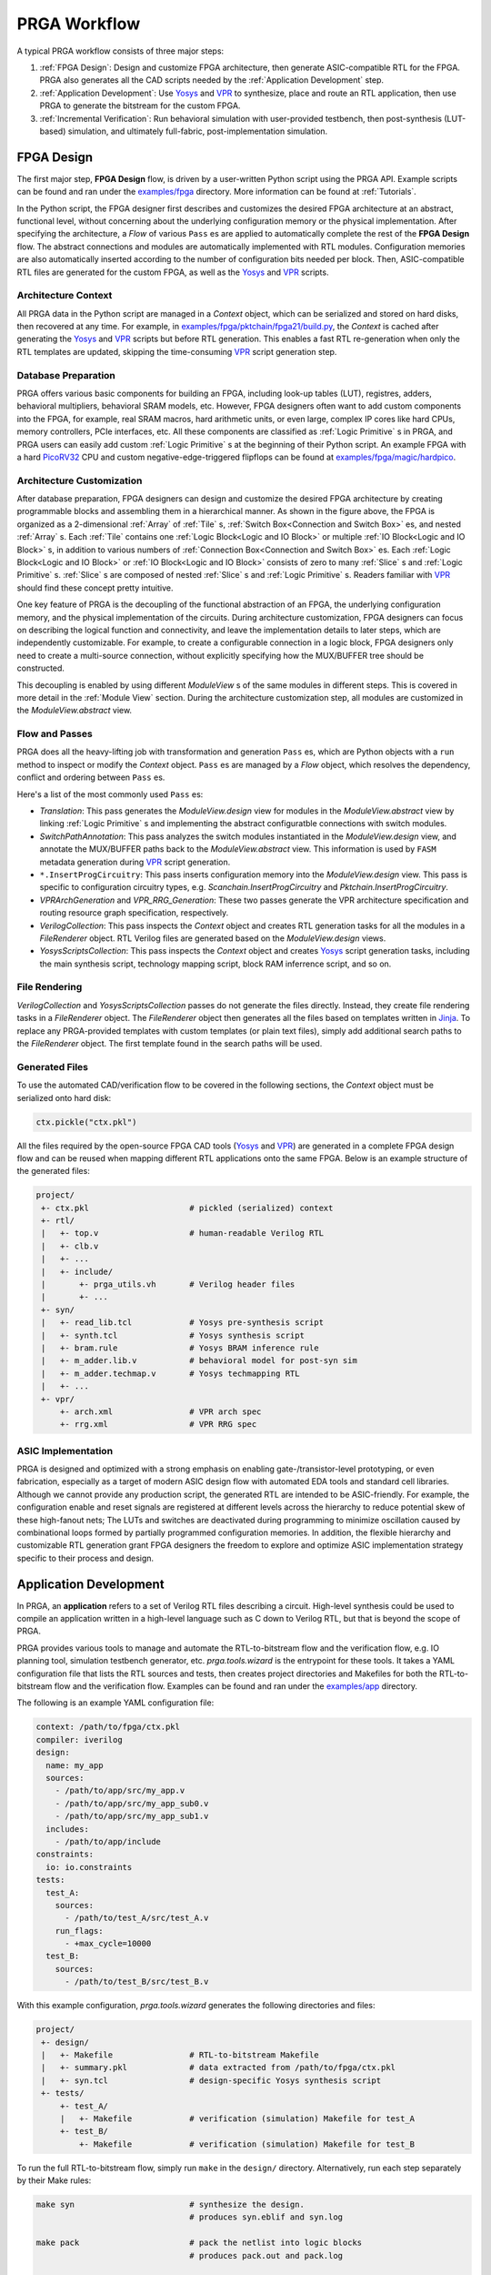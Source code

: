 PRGA Workflow
=============

A typical PRGA workflow consists of three major steps:

1. :ref:`FPGA Design`: Design and customize FPGA architecture, then generate
   ASIC-compatible RTL for the FPGA. PRGA also generates all the CAD scripts
   needed by the :ref:`Application Development` step.
2. :ref:`Application Development`: Use `Yosys`_ and `VPR`_ to synthesize, place
   and route an RTL application, then use PRGA to generate the
   bitstream for the custom FPGA.
3. :ref:`Incremental Verification`: Run behavioral simulation with
   user-provided testbench,
   then post-synthesis (LUT-based) simulation, and ultimately full-fabric,
   post-implementation simulation.

.. _Yosys: http://www.clifford.at/yosys
.. _VPR: https://verilogtorouting.org/

.. image:: /_static/images/workflow_prga.png
   :width: 100 %
   :alt: PRGA Workflow
   :align: center

FPGA Design
-----------

The first major step, **FPGA Design** flow, is driven by a user-written Python
script using the PRGA API.
Example scripts can be found and ran under the `examples/fpga`_ directory.
More information can be found at :ref:`Tutorials`.

.. _examples/fpga: https://github.com/PrincetonUniversity/prga/tree/release/examples/fpga

In the Python script, the FPGA designer first describes and customizes the
desired FPGA architecture at an abstract, functional level, without concerning
about the underlying configuration memory or the physical implementation.
After specifying the architecture, a `Flow` of various ``Pass`` es are applied
to automatically complete the rest of the **FPGA Design** flow.
The abstract connections and modules are automatically implemented with
RTL modules.
Configuration memories are also automatically inserted according to the number
of configuration bits needed per block.
Then, ASIC-compatible RTL files are generated for the custom FPGA, as well as
the `Yosys`_ and `VPR`_ scripts.

Architecture Context
^^^^^^^^^^^^^^^^^^^^

All PRGA data in the Python script are managed in a `Context` object, which can
be serialized and stored on hard disks, then recovered at any time.
For example, in `examples/fpga/pktchain/fpga21/build.py`_, the `Context` is
cached after generating the `Yosys`_ and `VPR`_ scripts but before RTL
generation.
This enables a fast RTL re-generation when only the RTL templates are updated,
skipping the time-consuming `VPR`_ script generation step.

.. _examples/fpga/pktchain/fpga21/build.py: https://github.com/PrincetonUniversity/prga/blob/release/examples/fpga/pktchain/fpga21/build.py

Database Preparation
^^^^^^^^^^^^^^^^^^^^

PRGA offers various basic components for building an FPGA, including look-up
tables (LUT), registres, adders, behavioral multipliers, behavioral SRAM models,
etc.
However, FPGA designers often want to add custom components into the
FPGA, for example, real SRAM macros, hard arithmetic units, or even large,
complex IP cores like hard CPUs, memory controllers, PCIe interfaces, etc.
All these components are classified as :ref:`Logic Primitive` s in PRGA, and PRGA
users can easily add custom :ref:`Logic Primitive` s at the beginning of their
Python script.
An example FPGA with a hard `PicoRV32`_ CPU and custom negative-edge-triggered
flipflops can be found at `examples/fpga/magic/hardpico`_.

.. _PicoRV32: https://github.com/cliffordwolf/picorv32
.. _examples/fpga/magic/hardpico: https://github.com/PrincetonUniversity/prga/tree/release/examples/fpga/magic/hardpico

Architecture Customization
^^^^^^^^^^^^^^^^^^^^^^^^^^

.. image:: /_static/images/zoomx3.png
   :width: 100 %
   :alt: PRGA Architecture Hierarchy
   :align: center

After database preparation, FPGA designers can design and customize the desired
FPGA architecture by creating programmable blocks and assembling them in a
hierarchical manner.
As shown in the figure above, the FPGA is organized as a 2-dimensional
:ref:`Array` of :ref:`Tile` s, :ref:`Switch Box<Connection and Switch Box>` es,
and nested :ref:`Array` s.
Each :ref:`Tile` contains one :ref:`Logic Block<Logic and IO Block>` or multiple
:ref:`IO Block<Logic and IO Block>` s, in addition to various numbers of
:ref:`Connection Box<Connection and Switch Box>` es.
Each :ref:`Logic Block<Logic and IO Block>` or :ref:`IO Block<Logic and IO
Block>` consists of zero to many :ref:`Slice` s and :ref:`Logic Primitive` s.
:ref:`Slice` s are composed of nested :ref:`Slice` s and
:ref:`Logic Primitive` s.
Readers familiar with `VPR`_ should find these concept pretty intuitive.

One key feature of PRGA is the decoupling of the functional abstraction of an
FPGA, the underlying configuration memory, and the physical implementation of
the circuits.
During architecture customization, FPGA designers can focus on describing the
logical function and connectivity, and leave the implementation details to later
steps, which are independently customizable.
For example, to create a configurable connection in a logic block, FPGA
designers only need to create a multi-source connection, without explicitly
specifying how the MUX/BUFFER tree should be constructed.

This decoupling is enabled by using different `ModuleView` s of the same modules in
different steps.
This is covered in more detail in the :ref:`Module View` section.
During the architecture customization step, all modules are customized in
the `ModuleView.abstract` view.

Flow and Passes
^^^^^^^^^^^^^^^

PRGA does all the heavy-lifting job with transformation and generation
``Pass`` es, which are Python objects with a ``run`` method to inspect or modify
the `Context` object.
``Pass`` es are managed by a `Flow` object, which resolves the dependency,
conflict and ordering between ``Pass`` es.

Here's a list of the most commonly used ``Pass`` es:

- `Translation`: This pass generates the `ModuleView.design` view for modules in
  the `ModuleView.abstract` view by linking :ref:`Logic Primitive` s and implementing the
  abstract configuratble connections with switch modules.
- `SwitchPathAnnotation`: This pass analyzes the switch modules instantiated
  in the `ModuleView.design` view, and annotate the MUX/BUFFER paths back to the
  `ModuleView.abstract` view.
  This information is used by ``FASM`` metadata generation during `VPR`_ script
  generation.
- ``*.InsertProgCircuitry``: This pass inserts configuration memory into the
  `ModuleView.design` view.
  This pass is specific to configuration circuitry types, e.g.
  `Scanchain.InsertProgCircuitry` and `Pktchain.InsertProgCircuitry`.
- `VPRArchGeneration` and `VPR_RRG_Generation`: These two passes
  generate the VPR architecture specification and routing resource graph
  specification, respectively.
- `VerilogCollection`: This pass inspects the `Context` object and creates
  RTL generation tasks for all the modules in a `FileRenderer` object.
  RTL Verilog files are generated based on the `ModuleView.design` views.
- `YosysScriptsCollection`: This pass inspects the `Context` object and
  creates `Yosys`_ script generation tasks, including the main synthesis script,
  technology mapping script, block RAM inferrence script, and so on.

File Rendering
^^^^^^^^^^^^^^

`VerilogCollection` and `YosysScriptsCollection` passes do not generate the files
directly.
Instead, they create file rendering tasks in a `FileRenderer` object.
The `FileRenderer` object then generates all the files based on templates
written in `Jinja`_.
To replace any PRGA-provided templates with custom templates (or plain text
files), simply add additional search paths to the `FileRenderer` object.
The first template found in the search paths will be used.

.. _Jinja: https://jinja.palletsprojects.com/en/2.11.x/

Generated Files
^^^^^^^^^^^^^^^

To use the automated CAD/verification flow to be covered in the
following sections, the `Context` object must be serialized onto hard disk:

.. code-block:: Python

    ctx.pickle("ctx.pkl")

All the files required by the open-source FPGA CAD tools (`Yosys`_ and `VPR`_)
are generated in a complete FPGA design flow and can be reused when mapping
different RTL applications onto the same FPGA.
Below is an example structure of the generated files:

.. code-block::

    project/
     +- ctx.pkl                     # pickled (serialized) context
     +- rtl/
     |   +- top.v                   # human-readable Verilog RTL
     |   +- clb.v
     |   +- ...
     |   +- include/
     |       +- prga_utils.vh       # Verilog header files
     |       +- ...
     +- syn/
     |   +- read_lib.tcl            # Yosys pre-synthesis script
     |   +- synth.tcl               # Yosys synthesis script
     |   +- bram.rule               # Yosys BRAM inference rule
     |   +- m_adder.lib.v           # behavioral model for post-syn sim
     |   +- m_adder.techmap.v       # Yosys techmapping RTL
     |   +- ...
     +- vpr/
         +- arch.xml                # VPR arch spec
         +- rrg.xml                 # VPR RRG spec

ASIC Implementation
^^^^^^^^^^^^^^^^^^^

PRGA is designed and optimized with a strong emphasis on enabling
gate-/transistor-level prototyping, or even fabrication, especially as a target
of modern ASIC design flow with automated EDA tools and standard cell libraries. 
Although we cannot provide any production script, the generated RTL are
intended to be ASIC-friendly.
For example, the configuration enable and reset signals are registered at
different levels across the hierarchy to reduce potential skew of these
high-fanout nets;
The LUTs and switches are deactivated during programming to minimize oscillation
caused by combinational loops formed by partially programmed configuration
memories.
In addition, the flexible hierarchy and customizable RTL generation grant FPGA
designers the freedom to explore and optimize ASIC implementation strategy
specific to their process and design.

Application Development
-----------------------

In PRGA, an **application** refers to a set of Verilog RTL files describing a
circuit.
High-level synthesis could be used to compile an application written in a
high-level language such as C down to Verilog RTL, but that is beyond the scope
of PRGA.

PRGA provides various tools to manage and automate the RTL-to-bitstream flow
and the verification flow, e.g. IO planning tool, simulation testbench
generator, etc.
`prga.tools.wizard` is the entrypoint for these tools.
It takes a YAML configuration file that lists the RTL sources and tests, then
creates project directories and Makefiles for both the RTL-to-bitstream flow and
the verification flow.
Examples can be found and ran under the `examples/app`_ directory.

.. _examples/app: https://github.com/PrincetonUniversity/prga/tree/release/examples/app

The following is an example YAML configuration file:

.. code-block:: yaml
   
   context: /path/to/fpga/ctx.pkl 
   compiler: iverilog
   design:
     name: my_app
     sources:
       - /path/to/app/src/my_app.v
       - /path/to/app/src/my_app_sub0.v
       - /path/to/app/src/my_app_sub1.v
     includes:
       - /path/to/app/include
   constraints:
     io: io.constraints
   tests:
     test_A:
       sources:
         - /path/to/test_A/src/test_A.v
       run_flags:
         - +max_cycle=10000
     test_B:
       sources:
         - /path/to/test_B/src/test_B.v

With this example configuration, `prga.tools.wizard` generates the following
directories and files:

.. code-block::
   
    project/
     +- design/
     |   +- Makefile                # RTL-to-bitstream Makefile 
     |   +- summary.pkl             # data extracted from /path/to/fpga/ctx.pkl
     |   +- syn.tcl                 # design-specific Yosys synthesis script
     +- tests/
         +- test_A/
         |   +- Makefile            # verification (simulation) Makefile for test_A
         +- test_B/
             +- Makefile            # verification (simulation) Makefile for test_B

To run the full RTL-to-bitstream flow, simply run ``make`` in the ``design/``
directory.
Alternatively, run each step separately by their Make rules:

.. code-block:: bash

    make syn                        # synthesize the design.
                                    # produces syn.eblif and syn.log

    make pack                       # pack the netlist into logic blocks
                                    # produces pack.out and pack.log

    make ioplan                     # assign IOs to IO blocks
                                    # produces ioplan.out and ioplan.log

    make place                      # place packed netlist onto the fabric
                                    # produces place.out and place.log

    make route                      # route the netlist
                                    # produces route.out and route.log

    make fasm                       # generate generic bitstream in FASM format
                                    # produces fasm.out and fasm.log

    make bitgen                     # convert FASM to the production bitstream format
                                    #   depending on the configuration circuitry type
                                    # produces bitgen.out

    make disp                       # run VPR in GUI mode to visualize the FPGA
                                    #   and the implemented netlist

Incremental Verification
------------------------

Debugging the FPGA and the application at the same time can be very challenging.
Therefore, PRGA provides an automated, incremental flow to verify the FPGA and
the application.

`prga.tools.wizard` introduced in the :ref:`Application Development` section
generates sub-projects for each test.
To run the post-implementation test, simply run ``make`` in the ``test/test_A``
directory.
Alternatively, run each step separately by their Make rules:

.. code-block:: bash

    make tb                         # generate the top-level testbench

    make behav                      # run behavioral simulation of the
                                    #   application and the test

    make postsyn                    # run post-synthesis netlist in parallel
                                    #   with the behavioral netlist and compare

    make postimpl                   # run post-implementation netlist in
                                    #   parallel with the behavioral and
                                    #   post-syn netlist

Test Source
^^^^^^^^^^^

When running post-implementation simulation, we need time to set up and program
the FPGA before starting the test.
Therefore, if we want to reuse the same test source files for behavioral,
post-syn, and post-impl simulation, these tests cannot be written in the
conventional TB/DUT flavor, in which DUT (Design Under Test) is instantiated
inside a top-level TestBench.

PRGA provides a basic framework for writting tests that can be intigrated into
behavioral, post-syn and post-impl simulation seamlessly. 
Each test is a **Tester** module which has all the ports of the applications in
the opposite direction, in addition to a few control ports.
For example, suppose we have the following application:

.. code-block:: verilog

    module app (
        input   wire clk,
        input   wire rst_n,
        input   wire a,
        input   wire b,
        input   wire ci,
        output  reg  s,
        output  reg  co
        );

        always @(posedge clk) begin
            if (~rst_n)
                {co, s} <= 2'b0;
            else
                {co, s} <= a + b + ci;
        end

    endmodule

The **Tester** should implement the following interface:

.. code-block:: verilog

    module app_test (
        input   tb_clk,
        input   tb_rst,
        output  tb_pass,
        output  tb_fail,
        input   tb_prog_done,
        input   [31:0]  tb_verosity,
        input   [31:0]  tb_cycle_cnt,

        output  clk,
        output  rst_n,
        output  a,
        output  b,
        output  ci,
        input   s,
        input   co
        );

    endmodule

Once ``tb_prog_done`` is asserted, the **Tester** module can start the test by
passing stimulus signals through the output ports, and check the reaction
through the input ports.
The **Tester** should eventually assert ``tb_pass`` or ``tb_fail`` to end the
test.

This **Tester** module, alongside the behavioral netlist, the post-syn netlist,
and the post-impl netlist, are all instantiated inside the top-level testbench.
**Tester** outputs are correctly connected to the input ports of all netlists.
Depending on the type of the simulation, the outputs of one of the three
netlists are connected to the **Tester** inputs.
Thus, the same **Tester** module could be used to test different netlists.
